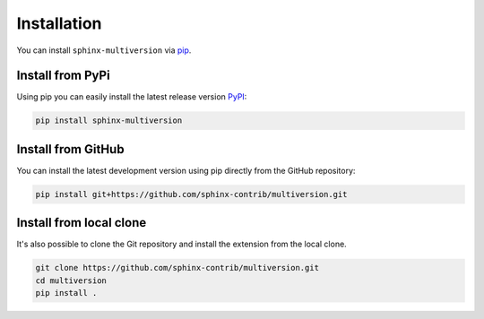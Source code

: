 .. _install:

============
Installation
============

You can install ``sphinx-multiversion`` via `pip <pip_>`_.

Install from PyPi
===================

Using pip you can easily install the latest release version `PyPI <pypi_>`_:

.. code-block:: bash

    pip install sphinx-multiversion

Install from GitHub
===================

You can install the latest development version using pip directly from the GitHub
repository:

.. code-block:: bash

    pip install git+https://github.com/sphinx-contrib/multiversion.git

Install from local clone
========================

It's also possible to clone the Git repository and install the extension from
the local clone.

.. code-block:: bash

    git clone https://github.com/sphinx-contrib/multiversion.git
    cd multiversion
    pip install .


.. _pip: https://pip.pypa.io/en/stable/
.. _pypi: https://pypi.org/
